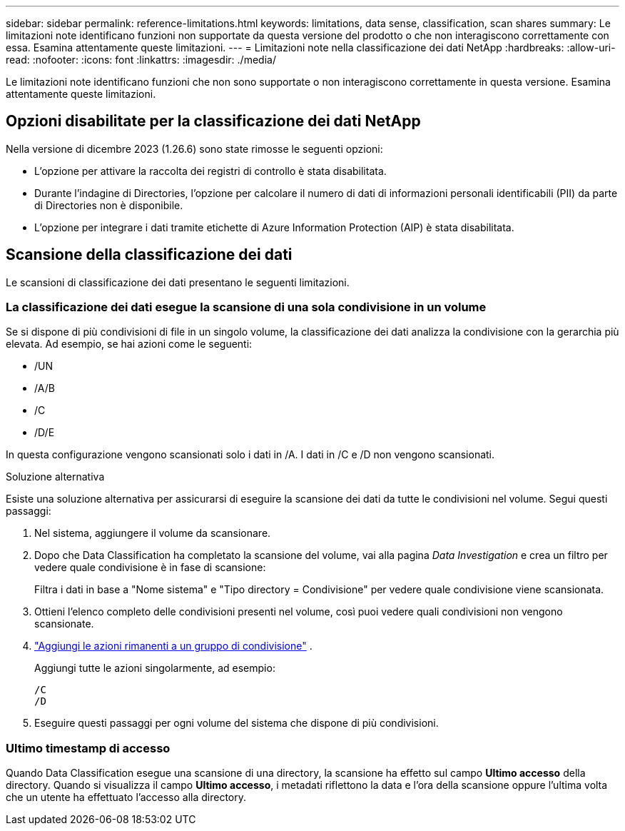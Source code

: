 ---
sidebar: sidebar 
permalink: reference-limitations.html 
keywords: limitations, data sense, classification, scan shares 
summary: Le limitazioni note identificano funzioni non supportate da questa versione del prodotto o che non interagiscono correttamente con essa. Esamina attentamente queste limitazioni. 
---
= Limitazioni note nella classificazione dei dati NetApp
:hardbreaks:
:allow-uri-read: 
:nofooter: 
:icons: font
:linkattrs: 
:imagesdir: ./media/


[role="lead"]
Le limitazioni note identificano funzioni che non sono supportate o non interagiscono correttamente in questa versione. Esamina attentamente queste limitazioni.



== Opzioni disabilitate per la classificazione dei dati NetApp

Nella versione di dicembre 2023 (1.26.6) sono state rimosse le seguenti opzioni:

* L'opzione per attivare la raccolta dei registri di controllo è stata disabilitata.
* Durante l'indagine di Directories, l'opzione per calcolare il numero di dati di informazioni personali identificabili (PII) da parte di Directories non è disponibile.
* L'opzione per integrare i dati tramite etichette di Azure Information Protection (AIP) è stata disabilitata.




== Scansione della classificazione dei dati

Le scansioni di classificazione dei dati presentano le seguenti limitazioni.



=== La classificazione dei dati esegue la scansione di una sola condivisione in un volume

Se si dispone di più condivisioni di file in un singolo volume, la classificazione dei dati analizza la condivisione con la gerarchia più elevata.  Ad esempio, se hai azioni come le seguenti:

* /UN
* /A/B
* /C
* /D/E


In questa configurazione vengono scansionati solo i dati in /A.  I dati in /C e /D non vengono scansionati.

.Soluzione alternativa
Esiste una soluzione alternativa per assicurarsi di eseguire la scansione dei dati da tutte le condivisioni nel volume. Segui questi passaggi:

. Nel sistema, aggiungere il volume da scansionare.
. Dopo che Data Classification ha completato la scansione del volume, vai alla pagina _Data Investigation_ e crea un filtro per vedere quale condivisione è in fase di scansione:
+
Filtra i dati in base a "Nome sistema" e "Tipo directory = Condivisione" per vedere quale condivisione viene scansionata.

. Ottieni l'elenco completo delle condivisioni presenti nel volume, così puoi vedere quali condivisioni non vengono scansionate.
. link:task-scanning-file-shares.html["Aggiungi le azioni rimanenti a un gruppo di condivisione"] .
+
Aggiungi tutte le azioni singolarmente, ad esempio:

+
....
/C
/D
....
. Eseguire questi passaggi per ogni volume del sistema che dispone di più condivisioni.




=== Ultimo timestamp di accesso

Quando Data Classification esegue una scansione di una directory, la scansione ha effetto sul campo **Ultimo accesso** della directory.  Quando si visualizza il campo **Ultimo accesso**, i metadati riflettono la data e l'ora della scansione oppure l'ultima volta che un utente ha effettuato l'accesso alla directory.
